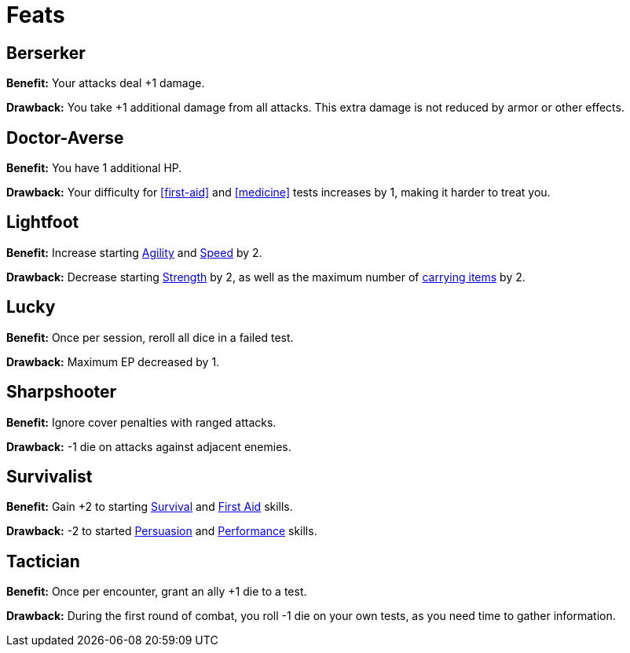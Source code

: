 //[toclevels=3]
[[feats]]
= Feats

[[berserker]]
== Berserker

*Benefit:* Your attacks deal +1 damage.

*Drawback:* You take +1 additional damage from all attacks. This extra damage is not reduced by armor or other effects.

[[doctor-averse]]
== Doctor-Averse

*Benefit:* You have 1 additional HP.

*Drawback:* Your difficulty for <<first-aid>> and <<medicine>> tests increases by 1, making it harder to treat you.

[[lightfoot]]
== Lightfoot

*Benefit:* Increase starting <<agility,Agility>> and <<spd,Speed>> by 2.

*Drawback:* Decrease starting <<strength,Strength>> by 2, as well as the maximum number of <<carrying capacity,carrying items>> by 2.

[[lucky]]
== Lucky

*Benefit:* Once per session, reroll all dice in a failed test.

*Drawback:* Maximum EP decreased by 1.

[[sharpshooter]]
== Sharpshooter

*Benefit:* Ignore cover penalties with ranged attacks.

*Drawback:* -1 die on attacks against adjacent enemies.

[[survivalist]]
== Survivalist

*Benefit:* Gain +2 to starting <<survival,Survival>> and <<first-aid,First Aid>> skills.

*Drawback:* -2 to started <<persuasion,Persuasion>> and <<performance,Performance>> skills.

[[tactician]]
== Tactician

*Benefit:* Once per encounter, grant an ally +1 die to a test.

*Drawback:* During the first round of combat, you roll -1 die on your own tests, as you need time to gather information.
